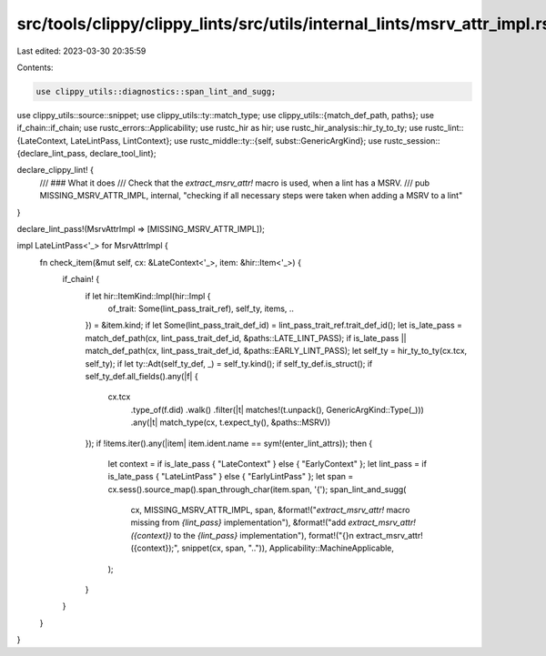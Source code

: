src/tools/clippy/clippy_lints/src/utils/internal_lints/msrv_attr_impl.rs
========================================================================

Last edited: 2023-03-30 20:35:59

Contents:

.. code-block:: rs

    use clippy_utils::diagnostics::span_lint_and_sugg;
use clippy_utils::source::snippet;
use clippy_utils::ty::match_type;
use clippy_utils::{match_def_path, paths};
use if_chain::if_chain;
use rustc_errors::Applicability;
use rustc_hir as hir;
use rustc_hir_analysis::hir_ty_to_ty;
use rustc_lint::{LateContext, LateLintPass, LintContext};
use rustc_middle::ty::{self, subst::GenericArgKind};
use rustc_session::{declare_lint_pass, declare_tool_lint};

declare_clippy_lint! {
    /// ### What it does
    /// Check that the `extract_msrv_attr!` macro is used, when a lint has a MSRV.
    ///
    pub MISSING_MSRV_ATTR_IMPL,
    internal,
    "checking if all necessary steps were taken when adding a MSRV to a lint"
}

declare_lint_pass!(MsrvAttrImpl => [MISSING_MSRV_ATTR_IMPL]);

impl LateLintPass<'_> for MsrvAttrImpl {
    fn check_item(&mut self, cx: &LateContext<'_>, item: &hir::Item<'_>) {
        if_chain! {
            if let hir::ItemKind::Impl(hir::Impl {
                of_trait: Some(lint_pass_trait_ref),
                self_ty,
                items,
                ..
            }) = &item.kind;
            if let Some(lint_pass_trait_def_id) = lint_pass_trait_ref.trait_def_id();
            let is_late_pass = match_def_path(cx, lint_pass_trait_def_id, &paths::LATE_LINT_PASS);
            if is_late_pass || match_def_path(cx, lint_pass_trait_def_id, &paths::EARLY_LINT_PASS);
            let self_ty = hir_ty_to_ty(cx.tcx, self_ty);
            if let ty::Adt(self_ty_def, _) = self_ty.kind();
            if self_ty_def.is_struct();
            if self_ty_def.all_fields().any(|f| {
                cx.tcx
                    .type_of(f.did)
                    .walk()
                    .filter(|t| matches!(t.unpack(), GenericArgKind::Type(_)))
                    .any(|t| match_type(cx, t.expect_ty(), &paths::MSRV))
            });
            if !items.iter().any(|item| item.ident.name == sym!(enter_lint_attrs));
            then {
                let context = if is_late_pass { "LateContext" } else { "EarlyContext" };
                let lint_pass = if is_late_pass { "LateLintPass" } else { "EarlyLintPass" };
                let span = cx.sess().source_map().span_through_char(item.span, '{');
                span_lint_and_sugg(
                    cx,
                    MISSING_MSRV_ATTR_IMPL,
                    span,
                    &format!("`extract_msrv_attr!` macro missing from `{lint_pass}` implementation"),
                    &format!("add `extract_msrv_attr!({context})` to the `{lint_pass}` implementation"),
                    format!("{}\n    extract_msrv_attr!({context});", snippet(cx, span, "..")),
                    Applicability::MachineApplicable,
                );
            }
        }
    }
}


